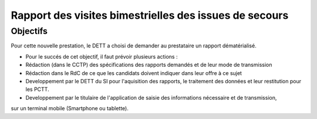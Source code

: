 Rapport des visites bimestrielles des issues de secours 
#############################################################
Objectifs
*************************
Pour cette nouvelle prestation, le DETT a choisi de demander au prestataire un rapport dématérialisé.

* Pour le succés de cet objectif, il faut prévoir plusieurs actions :
* Rédaction (dans le CCTP) des spécifications des rapports demandés et de leur mode de transmission
* Rédaction dans le RdC de ce que les candidats doivent indiquer dans leur offre à ce sujet
* Developpement par le DETT du SI pour l'aquisition des rapports, le traitement des données et leur restitution pour les PCTT.
* Developpement par le titulaire de l'application de saisie des informations nécessaire et de transmission, 
sur un terminal mobile (Smartphone ou tablette).







